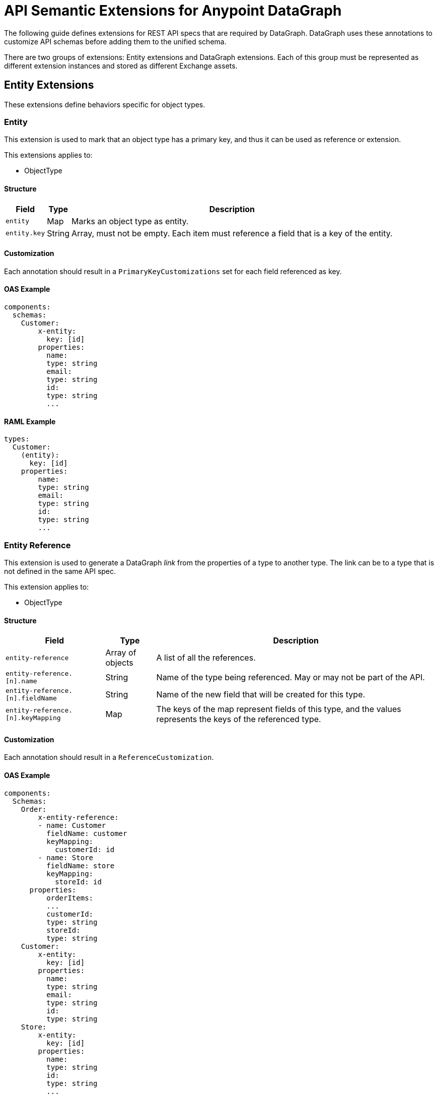 = API Semantic Extensions for Anypoint DataGraph

The following guide defines extensions for REST API specs that are required by DataGraph. DataGraph uses these annotations to customize API schemas before adding them to the unified schema.

There are two groups of extensions: Entity extensions and DataGraph extensions. Each of this group must be represented as different extension instances and stored as different Exchange assets.

//WHAT DO THEY DO WITH THIS???

== Entity Extensions

These extensions define behaviors specific for object types. 

=== Entity

This extension is used to mark that an object type has a primary key, and thus it can be used as reference or extension.

This extensions applies to:

* ObjectType

==== Structure

[%header%autowidth.spread]
|===
|Field |Type |Description
|`entity` |Map |Marks an object type as entity.
|`entity.key` |String |Array, must not be empty. Each item must reference a field that is a key of the entity.
|===

==== Customization

Each annotation should result in a `PrimaryKeyCustomizations` set for each field referenced as key. 

==== OAS Example

----
components:
  schemas:
    Customer:
  	x-entity:
    	  key: [id]
  	properties:
    	  name:
          type: string
    	  email:
          type: string
    	  id:
          type: string
    	  ...
----

==== RAML Example

----
types:
  Customer:
    (entity):
      key: [id]
    properties:
    	name:
        type: string
    	email:
        type: string
    	id:
        type: string
    	...
----

=== Entity Reference

This extension is used to generate a DataGraph _link_ from the properties of a type to another type. The link can be to a type that is not defined in the same API spec.

This extension applies to:

* ObjectType

==== Structure

[%header%autowidth.spread]
|===
|Field |Type |Description
|`entity-reference` |Array of objects |A list of all the references.
|`entity-reference.[n].name` |String |Name of the type being referenced. May or may not be part of the API.
|`entity-reference.[n].fieldName` |String |Name of the new field that will be created for this type.
|`entity-reference.[n].keyMapping` |Map |The keys of the map represent fields of this type, and the values represents the keys of the referenced type.
|===

==== Customization

Each annotation should result in a `ReferenceCustomization`.  

==== OAS Example

----
components:
  Schemas:
    Order:
    	x-entity-reference:
        - name: Customer
          fieldName: customer
          keyMapping:
            customerId: id
        - name: Store
          fieldName: store
          keyMapping:
            storeId: id
      properties:
    	  orderItems:
          ...
    	  customerId:
          type: string
    	  storeId:
          type: string
    Customer:
  	x-entity:
    	  key: [id]
  	properties:
    	  name:
          type: string
    	  email:
          type: string
    	  id:
          type: string
    Store:
  	x-entity:
    	  key: [id]
  	properties:
    	  name:
          type: string
    	  id:
          type: string
    	  ...
----

==== RAML Example

----
types:
  Order:
    (entity-reference):
      - name: Customer
        fieldName: customer
        keyMapping:
          customerId: id
      - name: Store
        fieldName: store
        keyMapping:
          storeId: id
    properties:
    	orderItems:
        ...
    	customerId:
        type: string
    	storeId:
        type: string
  Customer:
    (entity):
      key: [id]
    properties:
    	name:
        type: string
    	email:
        type: string
    	id:
        type: string
    	...
  Store:
    (entity):
      key: [id]
    properties:
    	name:
        type: string
    	id:
        type: string
----

=== Entity Provider

This extension is used to mark that an endpoint returns instances of an entity by id. In DataGraph this is the _default query method_.

This extension applies to:

* GET operations

==== Structure

The target is not specified because it is implicit in the operation.

[%header%autowidth.spread]
|===
|Field |Type |Description
|`entity-provider` |Map |Marks that this endpoint returns entity instances.
|`entity-reference.keyMapping` |Map |The keys of the map represent parameters of this operation, and the values represents the keys of the target type.
|===

==== Customization

Each annotation should result in a `DefaultQueryMethodCustomization` and a set of ????	.

==== OAS Example

----
Schemas:
    Customer:
  	x-entity:
    	  key: [id]
  	properties:
    	  name:
          type: string
    	  email:
          type: string
    	  1:
          type: string
    	  ...
paths:
  "/customers/{customerId}":
    get:
  	x-entityProvider:
    	  keyMapping:
          customerId: id
  	parameters:
    	  - in: query
          name: summaryView
          default: true
          schema:
          type: boolean
  	...
  	responses:
    	'200':
         content:
            application/json:
          	  schema:
            	$ref: "#/components/schemas/Customer"
----

==== RAML Example

----
types:
  Customer:
    (entity):
      key: [id]
    properties:
    	name:
        type: string
    	email:
        type: string
    	id:
        type: string
    	…

/customer/{customerId}:
  uriParameters:
    customerId: string
  get:
    (entityProvider):
      keyMapping:
        customerId: id
    responses:
      200:
        application/json:
          body: Customer
----

== DataGraph Extensions

These extensions define behaviors specific for DataGraph. 

The main annotation `datagraph` cannot have the same name for different domains. Because of this, the annotations for operations, type, and object properties use postfixes:

* Operations: -method
* Type: -type
* Object properties: -field

=== Hide

Use this extension to mark an element as hidden. Hidden elements aren't shown in the unified schema, and DataGraph doesn't return them in any queries. 

This extension applies to:

* Operations
* Any type
* Object properties

=== Structure

The target is not specified because it is implicit in the operation.

[%header%autowidth.spread]
|===
|Field |Type |Description
a|

* `datagraph-type`  
* `datagraph-field`
* `datagraph-method` |Map |A container for DataGraph specific annotations.
a|

* `datagraph-type.hide`
* `datagraph-field.hide`
* `datagraph-method.hide` |Boolean |If `true` the element is hidden in the unified schema. If `false` the element is not hidden, which provides the same result as not setting the annotation.
|===

=== Customization

Each annotation should result in a `HideCustomization`.

=== OAS Example

----
components:
  Schemas:
    Customer:
  	x-datagraph-type:
    	  hide: true
  	properties:
    	  name:
          type: string
    	  email:
          type: string
  	    x-datagraph-field:
    	      hide: true
    	  id:
          type: string
    	  ...
paths:
  "/customers/{customerId}":
    get:
  	x-datagraph-method:
    	  hide: true
  	parameters:
    	  - in: query
          name: summaryView
          default: true
          schema:
          type: boolean
  	...
  	responses:
    	'200':
         content:
            application/json:
          	  schema:
            	$ref: "#/components/schemas/Customer"
----

=== RAML Example

----
types:
  Customer:
    (datagraph-type):
      hide: true
    properties:
    	name:
        type: string
    	email:
        type: string
        (datagraph-field):
          hide: true
    	id:
        type: string
    	…

/customer/{customerId}:
  uriParameters:
    customerId: string
  get:
    (datagraph-method):
      hide: true
    responses:
      200:
        application/json:
          body: Customer
----

=== Name

Use this extension to set the desired name of an element in DataGraph, such as defining specific names for elements in the unified schema. You can also use this extension to federate types from different APIs without changing the underlying APIs.

This extension applies to:

* Operations
* Any type
* Object properties

==== Structure

The target is not specified because it is implicit in the operation.

[%header%autowidth.spread]
|===
|Field |Type |Description
a|

* `datagraph-type` 
* `datagraph-field`
* `datagraph-method` |Map |A container for DataGraph’s specific annotations.
a|

* `datagraph-type.name`
* `datagraph-field.name`
* `datagraph-method.name` |String |The desired name for the element in DataGraph. If possible, use a pattern for valid names.
|===

==== Customization

Each annotation should result in a `RenameCustomization`.

==== OAS Example

----
components:
  Schemas:
    Customer:
  	x-datagraph-type:
    	  name: SalesCustomer
  	properties:
    	  name:
          type: string
    	  e-mail:
          type: string
  	    x-datagraph-field:
    	      name: email
    	  id:
          type: string
    	  ...
paths:
  "/customers/{customerId}":
    get:
  	x-datagraph-method:
    	  name: getCustomer
  	parameters:
    	  - in: query
          name: summaryView
          default: true
          schema:
          type: boolean
  	...
  	responses:
    	'200':
         content:
            application/json:
          	  schema:
            	$ref: "#/components/schemas/Customer"
----

==== RAML Example

----
types:
  Customer:
    x-datagraph-type:
      name: SalesCustomer
    properties:
    	name:
        type: string
    	e-mail:
        type: string
          x-datagraph-field:
            name: email
    	id:
        type: string
    	…

/customer/{customerId}:
  uriParameters:
    customerId: string
  get:
    x-datagraph-method:
      name: getCustomer
    responses:
      200:
        application/json:
          body: Customer
----

== See Also 

* AMF docs?
